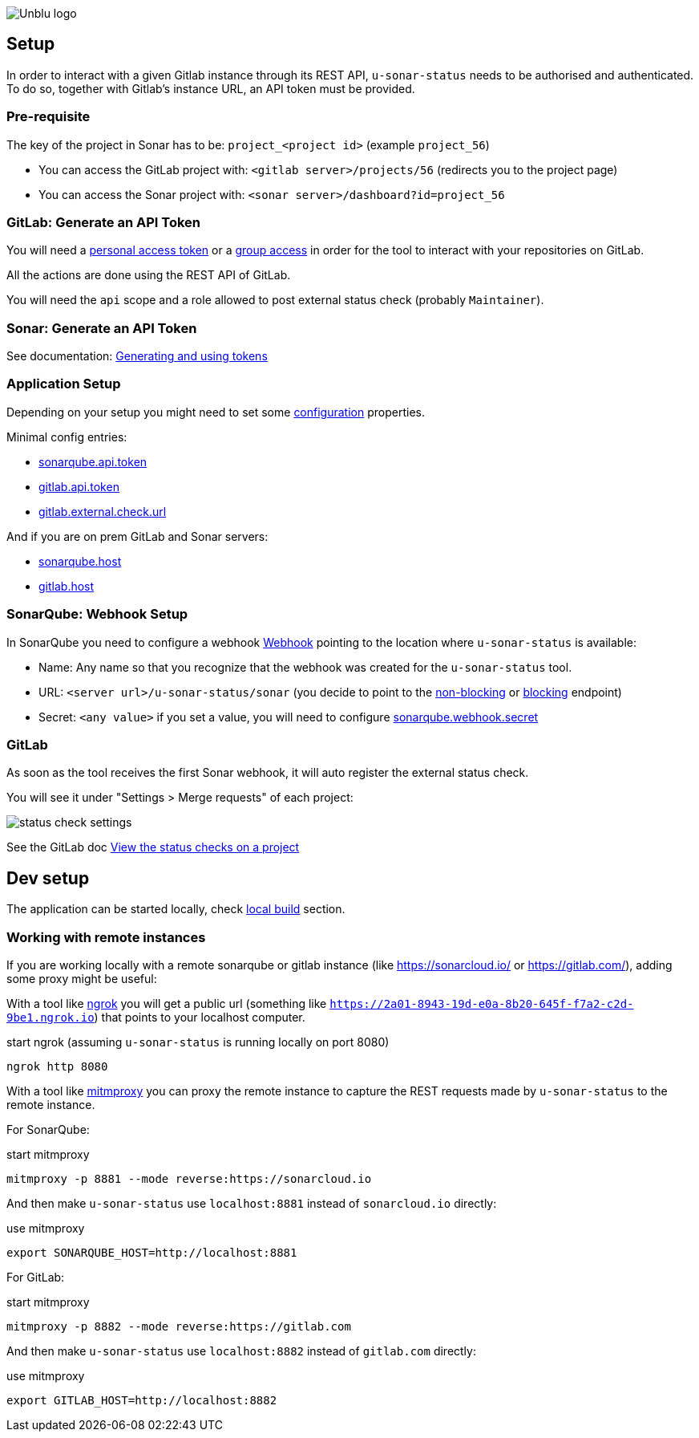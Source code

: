 :imagesdir: ../images
image::Unblu-logo.png[]
:jbake-title: Setup

== Setup

In order to interact with a given Gitlab instance through its REST API, `u-sonar-status` needs to be authorised and authenticated. To do so, together with Gitlab's instance URL, an API token must be provided. 

=== Pre-requisite

The key of the project in Sonar has to be: `project_<project id>` (example `project_56`)

* You can access the GitLab project with: `<gitlab server>/projects/56` (redirects you to the project page)
* You can access the Sonar project with: `<sonar server>/dashboard?id=project_56`

=== GitLab: Generate an API Token

You will need a https://docs.gitlab.com/ee/user/profile/personal_access_tokens.html[personal access token] or a https://docs.gitlab.com/ee/user/group/settings/group_access_tokens.html[group access] in order for the tool to interact with your repositories on GitLab.

All the actions are done using the REST API of GitLab.

You will need the `api` scope and a role allowed to post external status check (probably `Maintainer`).

=== Sonar: Generate an API Token

See documentation: https://docs.sonarqube.org/latest/user-guide/user-account/generating-and-using-tokens/[Generating and using tokens]

[#application-setup]
=== Application Setup

Depending on your setup you might need to set some xref:30_configuration.adoc[configuration] properties.

Minimal config entries:

* xref:30_configuration.adoc#sonarqube-api-token[sonarqube.api.token]
* xref:30_configuration.adoc#gitlab-api-token[gitlab.api.token]
* xref:30_configuration.adoc#gitlab-external-check-url[gitlab.external.check.url]

And if you are on prem GitLab and Sonar servers:

* xref:30_configuration.adoc#sonarqube-host[sonarqube.host]
* xref:30_configuration.adoc#gitlab-host[gitlab.host]

[#sonarqube-webhook]
=== SonarQube: Webhook Setup

In SonarQube you need to configure a webhook https://docs.sonarqube.org/latest/project-administration/webhooks/[Webhook] pointing to the location where `u-sonar-status` is available:

* Name: Any name so that you recognize that the webhook was created for the `u-sonar-status` tool.
* URL: `<server url>/u-sonar-status/sonar` (you decide to point to the xref:40_endpoints.adoc#sonar-non-blocking[non-blocking] or xref:40_endpoints.adoc#sonar-blocking[blocking] endpoint)
* Secret: `<any value>` if you set a value, you will need to configure xref:30_configuration.adoc#sonarqube-webhook-secret[sonarqube.webhook.secret]

=== GitLab

As soon as the tool receives the first Sonar webhook, it will auto register the external status check.

You will see it under "Settings > Merge requests" of each project:

image::status-check-settings.png[]

See the GitLab doc https://docs.gitlab.com/ee/user/project/merge_requests/status_checks.html#view-the-status-checks-on-a-project[View the status checks on a project]

== Dev setup

The application can be started locally, check xref:50_build.adoc#local[local build] section.

=== Working with remote instances

If you are working locally with a remote sonarqube or gitlab instance (like https://sonarcloud.io/ or https://gitlab.com/), adding some proxy might be useful:

With a tool like https://ngrok.com/[ngrok] you will get a public url (something like `https://2a01-8943-19d-e0a-8b20-645f-f7a2-c2d-9be1.ngrok.io`) that points to your localhost computer.

.start ngrok (assuming `u-sonar-status` is running locally on port 8080)
----
ngrok http 8080
----

With a tool like https://mitmproxy.org/[mitmproxy] you can proxy the remote instance to capture the REST requests made by `u-sonar-status` to the remote instance. 

For SonarQube:

.start mitmproxy
----
mitmproxy -p 8881 --mode reverse:https://sonarcloud.io
----

And then make `u-sonar-status` use `localhost:8881` instead of `sonarcloud.io` directly:

.use mitmproxy
----
export SONARQUBE_HOST=http://localhost:8881
----

For GitLab:

.start mitmproxy
----
mitmproxy -p 8882 --mode reverse:https://gitlab.com
----

And then make `u-sonar-status` use `localhost:8882` instead of `gitlab.com` directly:

.use mitmproxy
----
export GITLAB_HOST=http://localhost:8882
----
